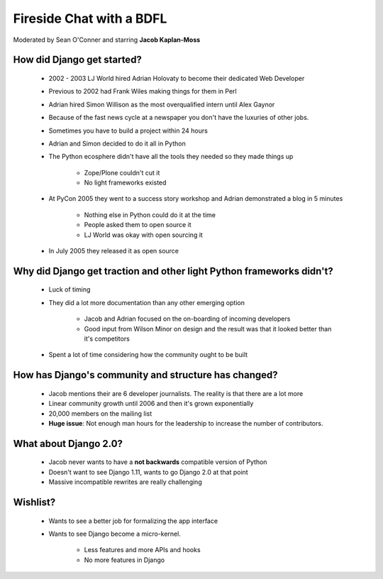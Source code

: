 =========================
Fireside Chat with a BDFL
=========================

Moderated by Sean O'Conner and starring **Jacob Kaplan-Moss**

How did Django get started?
============================

 * 2002 - 2003 LJ World hired Adrian Holovaty to become their dedicated Web Developer
 
 * Previous to 2002 had Frank Wiles making things for them in Perl
 * Adrian hired Simon Willison as the most overqualified intern until Alex Gaynor
 * Because of the fast news cycle at a newspaper you don't have the luxuries of other jobs.
 * Sometimes you have to build a project within 24 hours
 * Adrian and Simon decided to do it all in Python
 * The Python ecosphere didn't have all the tools they needed so they made things up
 
    * Zope/Plone couldn't cut it
    * No light frameworks existed
    
 * At PyCon 2005 they went to a success story workshop and Adrian demonstrated a blog in 5 minutes

    * Nothing else in Python could do it at the time
    * People asked them to open source it
    * LJ World was okay with open sourcing it
    
 * In July 2005 they released it as open source


Why did Django get traction and other light Python frameworks didn't?
====================================================================================

 * Luck of timing
 * They did a lot more documentation than any other emerging option

    * Jacob and Adrian focused on the on-boarding of incoming developers
    * Good input from Wilson Minor on design and the result was that it looked better than it's competitors

 * Spent a lot of time considering how the community ought to be built

How has Django's community and structure has changed?
=====================================================

 * Jacob mentions their are 6 developer journalists. The reality is that there are a lot more
 * Linear community growth until 2006 and then it's grown exponentially
 * 20,000 members on the mailing list
 * **Huge issue**: Not enough man hours for the leadership to increase the number of contributors.
 
What about Django 2.0?
=================================================

 * Jacob never wants to have a **not backwards** compatible version of Python
 * Doesn't want to see Django 1.11, wants to go Django 2.0 at that point
 * Massive incompatible rewrites are really challenging

Wishlist?
=========

 * Wants to see a better job for formalizing the app interface
 * Wants to see Django become a micro-kernel.
 
    * Less features and more APIs and hooks
    * No more features in Django